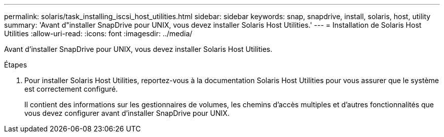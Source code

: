 ---
permalink: solaris/task_installing_iscsi_host_utilities.html 
sidebar: sidebar 
keywords: snap, snapdrive, install, solaris, host, utility 
summary: 'Avant d"installer SnapDrive pour UNIX, vous devez installer Solaris Host Utilities.' 
---
= Installation de Solaris Host Utilities
:allow-uri-read: 
:icons: font
:imagesdir: ../media/


[role="lead"]
Avant d'installer SnapDrive pour UNIX, vous devez installer Solaris Host Utilities.

.Étapes
. Pour installer Solaris Host Utilities, reportez-vous à la documentation Solaris Host Utilities pour vous assurer que le système est correctement configuré.
+
Il contient des informations sur les gestionnaires de volumes, les chemins d'accès multiples et d'autres fonctionnalités que vous devez configurer avant d'installer SnapDrive pour UNIX.



